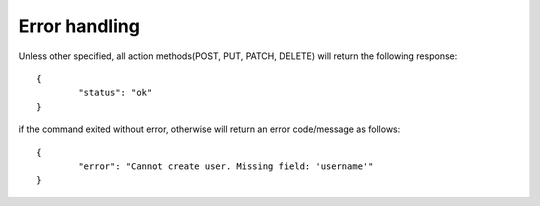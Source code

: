 .. _error-handling:

Error handling
==========================

Unless other specified, all action methods(POST, PUT, PATCH, DELETE)
will return the following response::

	{
		"status": "ok"
	}

if the command exited without error, otherwise will return an error code/message as follows::

	{
		"error": "Cannot create user. Missing field: 'username'"
	}
